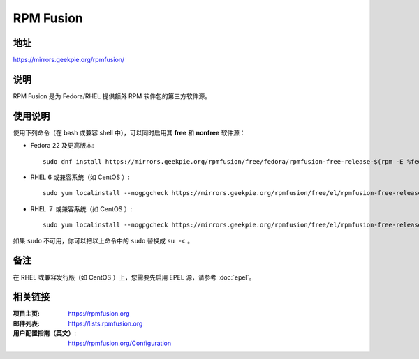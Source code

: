 ========================
RPM Fusion
========================

地址
====

https://mirrors.geekpie.org/rpmfusion/

说明
====

RPM Fusion 是为 Fedora/RHEL 提供额外 RPM 软件包的第三方软件源。

使用说明
========

使用下列命令（在 bash 或兼容 shell 中），可以同时启用其 **free** 和 **nonfree** 软件源：

- Fedora 22 及更高版本::

    sudo dnf install https://mirrors.geekpie.org/rpmfusion/free/fedora/rpmfusion-free-release-$(rpm -E %fedora).noarch.rpm https://mirrors.geekpie.org/rpmfusion/nonfree/fedora/rpmfusion-nonfree-release-$(rpm -E %fedora).noarch.rpm

- RHEL 6 或兼容系统（如 CentOS ）::

    sudo yum localinstall --nogpgcheck https://mirrors.geekpie.org/rpmfusion/free/el/rpmfusion-free-release-6.noarch.rpm https://mirrors.geekpie.org/rpmfusion/nonfree/el/rpmfusion-nonfree-release-6.noarch.rpm

- RHEL ７ 或兼容系统（如 CentOS ）::

    sudo yum localinstall --nogpgcheck https://mirrors.geekpie.org/rpmfusion/free/el/rpmfusion-free-release-7.noarch.rpm https://mirrors.geekpie.org/rpmfusion/nonfree/el/rpmfusion-nonfree-release-7.noarch.rpm

如果 ``sudo`` 不可用，你可以把以上命令中的 ``sudo`` 替换成 ``su -c`` 。

备注
====

在 RHEL 或兼容发行版（如 CentOS ）上，您需要先启用 EPEL 源，请参考 :doc:`epel`。

相关链接
========

:项目主页: https://rpmfusion.org
:邮件列表: https://lists.rpmfusion.org
:用户配置指南（英文）: https://rpmfusion.org/Configuration
